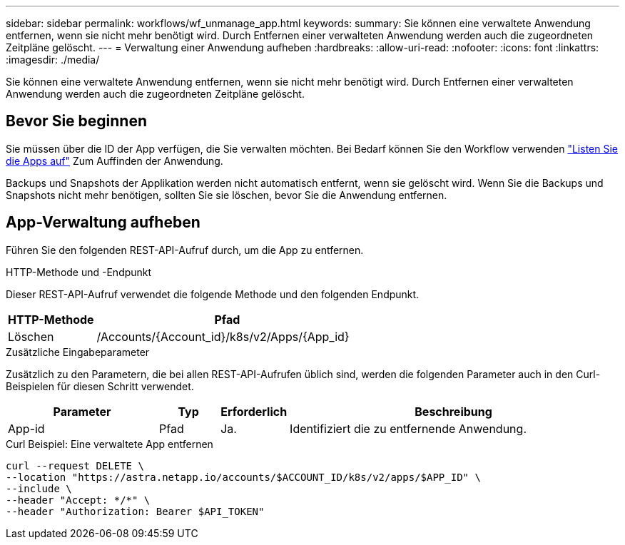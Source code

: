 ---
sidebar: sidebar 
permalink: workflows/wf_unmanage_app.html 
keywords:  
summary: Sie können eine verwaltete Anwendung entfernen, wenn sie nicht mehr benötigt wird. Durch Entfernen einer verwalteten Anwendung werden auch die zugeordneten Zeitpläne gelöscht. 
---
= Verwaltung einer Anwendung aufheben
:hardbreaks:
:allow-uri-read: 
:nofooter: 
:icons: font
:linkattrs: 
:imagesdir: ./media/


[role="lead"]
Sie können eine verwaltete Anwendung entfernen, wenn sie nicht mehr benötigt wird. Durch Entfernen einer verwalteten Anwendung werden auch die zugeordneten Zeitpläne gelöscht.



== Bevor Sie beginnen

Sie müssen über die ID der App verfügen, die Sie verwalten möchten. Bei Bedarf können Sie den Workflow verwenden link:wf_list_man_apps.html["Listen Sie die Apps auf"] Zum Auffinden der Anwendung.

Backups und Snapshots der Applikation werden nicht automatisch entfernt, wenn sie gelöscht wird. Wenn Sie die Backups und Snapshots nicht mehr benötigen, sollten Sie sie löschen, bevor Sie die Anwendung entfernen.



== App-Verwaltung aufheben

Führen Sie den folgenden REST-API-Aufruf durch, um die App zu entfernen.

.HTTP-Methode und -Endpunkt
Dieser REST-API-Aufruf verwendet die folgende Methode und den folgenden Endpunkt.

[cols="25,75"]
|===
| HTTP-Methode | Pfad 


| Löschen | /Accounts/{Account_id}/k8s/v2/Apps/{App_id} 
|===
.Zusätzliche Eingabeparameter
Zusätzlich zu den Parametern, die bei allen REST-API-Aufrufen üblich sind, werden die folgenden Parameter auch in den Curl-Beispielen für diesen Schritt verwendet.

[cols="25,10,10,55"]
|===
| Parameter | Typ | Erforderlich | Beschreibung 


| App-id | Pfad | Ja. | Identifiziert die zu entfernende Anwendung. 
|===
.Curl Beispiel: Eine verwaltete App entfernen
[source, curl]
----
curl --request DELETE \
--location "https://astra.netapp.io/accounts/$ACCOUNT_ID/k8s/v2/apps/$APP_ID" \
--include \
--header "Accept: */*" \
--header "Authorization: Bearer $API_TOKEN"
----